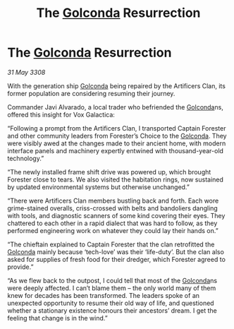 :PROPERTIES:
:ID:       f7ed5182-4d22-4b66-acb0-5e7085204035
:END:
#+title: The [[id:fce1d147-f900-41ec-a92c-3ce3d1cae641][Golconda]] Resurrection
#+filetags: :galnet:

* The [[id:fce1d147-f900-41ec-a92c-3ce3d1cae641][Golconda]] Resurrection

/31 May 3308/

With the generation ship [[id:fce1d147-f900-41ec-a92c-3ce3d1cae641][Golconda]] being repaired by the Artificers Clan, its former population are considering resuming their journey.   

Commander Javi Alvarado, a local trader who befriended the [[id:fce1d147-f900-41ec-a92c-3ce3d1cae641][Golconda]]ns, offered this insight for Vox Galactica: 

“Following a prompt from the Artificers Clan, I transported Captain Forester and other community leaders from Forester’s Choice to the [[id:fce1d147-f900-41ec-a92c-3ce3d1cae641][Golconda]]. They were visibly awed at the changes made to their ancient home, with modern interface panels and machinery expertly entwined with thousand-year-old technology.” 

“The newly installed frame shift drive was powered up, which brought Forester close to tears. We also visited the habitation rings, now sustained by updated environmental systems but otherwise unchanged.” 

“There were Artificers Clan members bustling back and forth. Each wore grime-stained overalls, criss-crossed with belts and bandoliers dangling with tools, and diagnostic scanners of some kind covering their eyes. They chattered to each other in a rapid dialect that was hard to follow, as they performed engineering work on whatever they could lay their hands on.” 

“The chieftain explained to Captain Forester that the clan retrofitted the [[id:fce1d147-f900-41ec-a92c-3ce3d1cae641][Golconda]] mainly because ‘tech-love’ was their ‘life-duty’. But the clan also asked for supplies of fresh food for their dredger, which Forester agreed to provide.” 

“As we flew back to the outpost, I could tell that most of the [[id:fce1d147-f900-41ec-a92c-3ce3d1cae641][Golconda]]ns were deeply affected. I can’t blame them – the only world many of them knew for decades has been transformed. The leaders spoke of an unexpected opportunity to resume their old way of life, and questioned whether a stationary existence honours their ancestors’ dream. I get the feeling that change is in the wind.”
